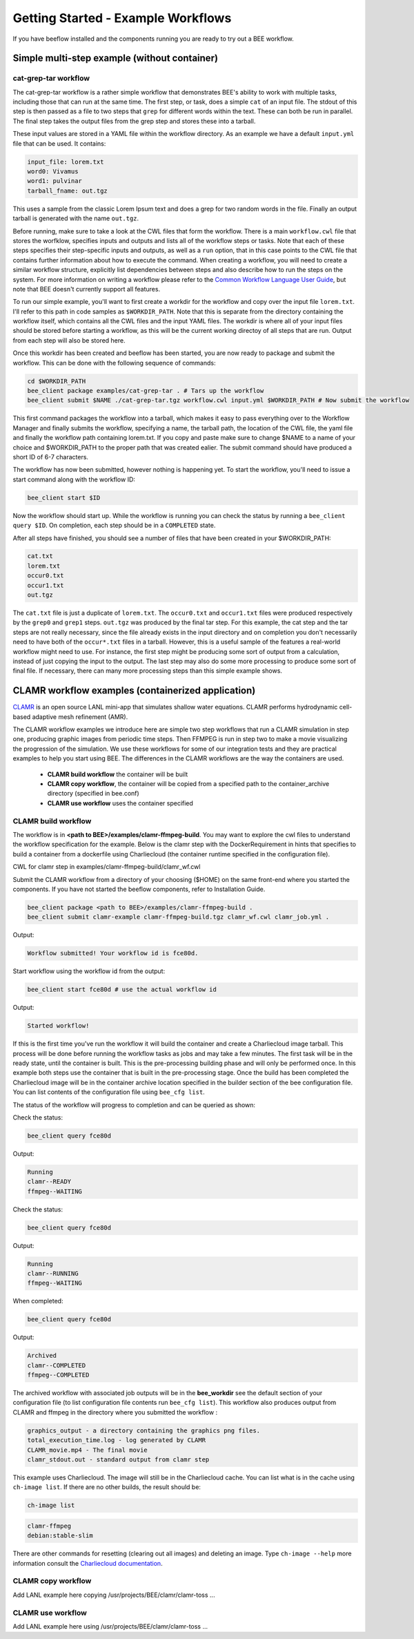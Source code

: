 Getting Started - Example Workflows
***********************************

If you have beeflow installed and the components running you are ready to try
out a BEE workflow.

Simple multi-step example (without container)
=============================================
.. _Simple example:

cat-grep-tar workflow
---------------------

The cat-grep-tar workflow is a rather simple workflow that demonstrates BEE's
ability to work with multiple tasks, including those that can run at the same
time. The first step, or task, does a simple ``cat`` of an input file. The
stdout of this step is then passed as a file to two steps that ``grep`` for
different words within the text. These can both be run in parallel. The final
step takes the output files from the grep step and stores these into a tarball.

These input values are stored in a YAML file within the workflow directory. As
an example we have a default ``input.yml`` file that can be used. It contains:

.. code-block::

    input_file: lorem.txt
    word0: Vivamus
    word1: pulvinar
    tarball_fname: out.tgz

This uses a sample from the classic Lorem Ipsum text and does a grep for two
random words in the file. Finally an output tarball is generated with the name
``out.tgz``.

Before running, make sure to take a look at the CWL files that form the
workflow.  There is a main ``workflow.cwl`` file that stores the worfklow,
specifies inputs and outputs and lists all of the workflow steps or tasks. Note
that each of these steps specifies their step-specific inputs and outputs, as
well as a ``run`` option, that in this case points to the CWL file that
contains further information about how to execute the command. When creating a
workflow, you will need to create a similar workflow structure, explicitly list
dependencies between steps and also describe how to run the steps on the
system. For more information on writing a workflow please refer to the
`Common Workflow Language User Guide`_, but note that BEE doesn't currently
support all features.

.. _Common Workflow Language User Guide: https://www.commonwl.org/user_guide/

To run our simple example, you'll want to first create a workdir for the
workflow and copy over the input file ``lorem.txt``. I'll refer to this path in
code samples as ``$WORKDIR_PATH``. Note that this is separate from the
directory containing the workflow itself, which contains all the CWL files and
the input YAML files. The workdir is where all of your input files should be
stored before starting a workflow, as this will be the current working directoy
of all steps that are run. Output from each step will also be stored here.

Once this workdir has been created and beeflow has been started, you are now
ready to package and submit the workflow. This can be done with the following
sequence of commands:

.. code-block::

    cd $WORKDIR_PATH
    bee_client package examples/cat-grep-tar . # Tars up the workflow
    bee_client submit $NAME ./cat-grep-tar.tgz workflow.cwl input.yml $WORKDIR_PATH # Now submit the workflow

This first command packages the workflow into a tarball, which makes it easy to
pass everything over to the Workflow Manager and finally submits the workflow,
specifying a name, the tarball path, the location of the CWL file, the yaml
file and finally the workflow path containing lorem.txt. If you copy and paste
make sure to change $NAME to a name of your choice and $WORKDIR_PATH to the
proper path that was created ealier. The submit command should have produced a
short ID of 6-7 characters.

The workflow has now been submitted, however nothing is happening yet. To start
the workflow, you'll need to issue a start command along with the workflow
ID:

.. code-block::

    bee_client start $ID

Now the workflow should start up. While the workflow is running you can check
the status by running a ``bee_client query $ID``. On completion, each step
should be in a ``COMPLETED`` state.

After all steps have finished, you should see a number of files that have been
created in your $WORKDIR_PATH:

.. code-block::

    cat.txt
    lorem.txt
    occur0.txt
    occur1.txt
    out.tgz

The ``cat.txt`` file is just a duplicate of ``lorem.txt``. The ``occur0.txt``
and ``occur1.txt`` files were produced respectively by the ``grep0`` and
``grep1`` steps.  ``out.tgz`` was produced by the final tar step. For this
example, the cat step and the tar steps are not really necessary, since the
file already exists in the input directory and on completion you don't
necessarily need to have both of the ``occur*.txt`` files in a tarball. However,
this is a useful sample of the features a real-world workflow might need to
use.  For instance, the first step might be producing some sort of output from
a calculation, instead of just copying the input to the output. The last step
may also do some more processing to produce some sort of final file. If
necessary, there can many more processing steps than this simple example shows.

CLAMR workflow examples (containerized application)
========================================================
`CLAMR <https://github.com/lanl/CLAMR>`_ is an open source LANL mini-app that
simulates shallow water equations. CLAMR performs hydrodynamic cell-based
adaptive mesh refinement (AMR).

The CLAMR workflow examples we introduce here are simple two step workflows
that run a CLAMR simulation in step one, producing graphic images from periodic
time steps. Then FFMPEG is run in step two to make a movie visualizing the
progression of the simulation. We use these workflows for some of our
integration tests and they are practical examples to help you start using BEE.
The differences in the CLAMR workflows are the way the containers are used.

    - **CLAMR build workflow** the container will be built
    - **CLAMR copy workflow**, the container will be copied from a specified path to the container_archive directory (specified in bee.conf)
    - **CLAMR use workflow** uses the container specified

CLAMR build workflow
--------------------
The workflow is in **<path to BEE>/examples/clamr-ffmpeg-build**. You may want to explore the
cwl files to understand the workflow specification for the example. Below is
the clamr step with the DockerRequirement in hints that specifies to build a
container from a dockerfile using Charliecloud (the container runtime specified
in the configuration file).

CWL for clamr step in examples/clamr-ffmpeg-build/clamr_wf.cwl

.. image:: images/clamr-step.png



Submit the CLAMR workflow from a directory of your choosing ($HOME) on the same
front-end where you started the components.
If you have not started the beeflow components, refer to Installation Guide.

.. code-block::

    bee_client package <path to BEE>/examples/clamr-ffmpeg-build .
    bee_client submit clamr-example clamr-ffmpeg-build.tgz clamr_wf.cwl clamr_job.yml .

Output:

.. code-block::

   Workflow submitted! Your workflow id is fce80d.


Start workflow using the workflow id from the output:

.. code-block::

    bee_client start fce80d # use the actual workflow id

Output:

.. code-block::

    Started workflow!

If this is the first time you've run the workflow it will build the container
and create a Charliecloud image tarball. This process will be done before
running the workflow tasks as jobs and may take a few minutes. The first task
will be in the ready state, until the container is built. This is the
pre-processing building phase and will only be performed once. In this example
both steps use the container that is built in the pre-processing stage. Once
the build has been completed the Charliecloud image will be in the container
archive location specified in the builder section of the bee configuration
file. You can list contents of the configuration file using ``bee_cfg list``.

The status of the workflow will progress to completion and can be queried as
shown:


Check the status:

.. code-block::

    bee_client query fce80d

Output:

.. code-block::

    Running
    clamr--READY
    ffmpeg--WAITING

Check the status:

.. code-block::

    bee_client query fce80d

Output:

.. code-block::

    Running
    clamr--RUNNING
    ffmpeg--WAITING

When completed:

.. code-block::

    bee_client query fce80d

Output:

.. code-block::

    Archived
    clamr--COMPLETED
    ffmpeg--COMPLETED

The archived workflow with associated job outputs will be in the
**bee_workdir** see the default section of your configuration file (to list
configuration file contents run ``bee_cfg list``). This workflow also produces
output from CLAMR and ffmpeg in the directory where you submitted the workflow :

.. code-block::

    graphics_output - a directory containing the graphics png files.
    total_execution_time.log - log generated by CLAMR
    CLAMR_movie.mp4 - The final movie
    clamr_stdout.out - standard output from clamr step

This example uses Charliecloud. The image will still be in the Charliecloud
cache. You can list what is in the cache using ``ch-image list``.  If there are
no other builds, the result should be:

.. code-block::

    ch-image list

.. code-block::

    clamr-ffmpeg
    debian:stable-slim

There are other commands for resetting (clearing out all images) and deleting
an image. Type ``ch-image --help`` more information consult the `Charliecloud
documentation <https://hpc.github.io/charliecloud/>`_.

CLAMR copy workflow
--------------------
Add LANL example here copying /usr/projects/BEE/clamr/clamr-toss ...

CLAMR use workflow
--------------------
Add LANL example here using /usr/projects/BEE/clamr/clamr-toss ...


